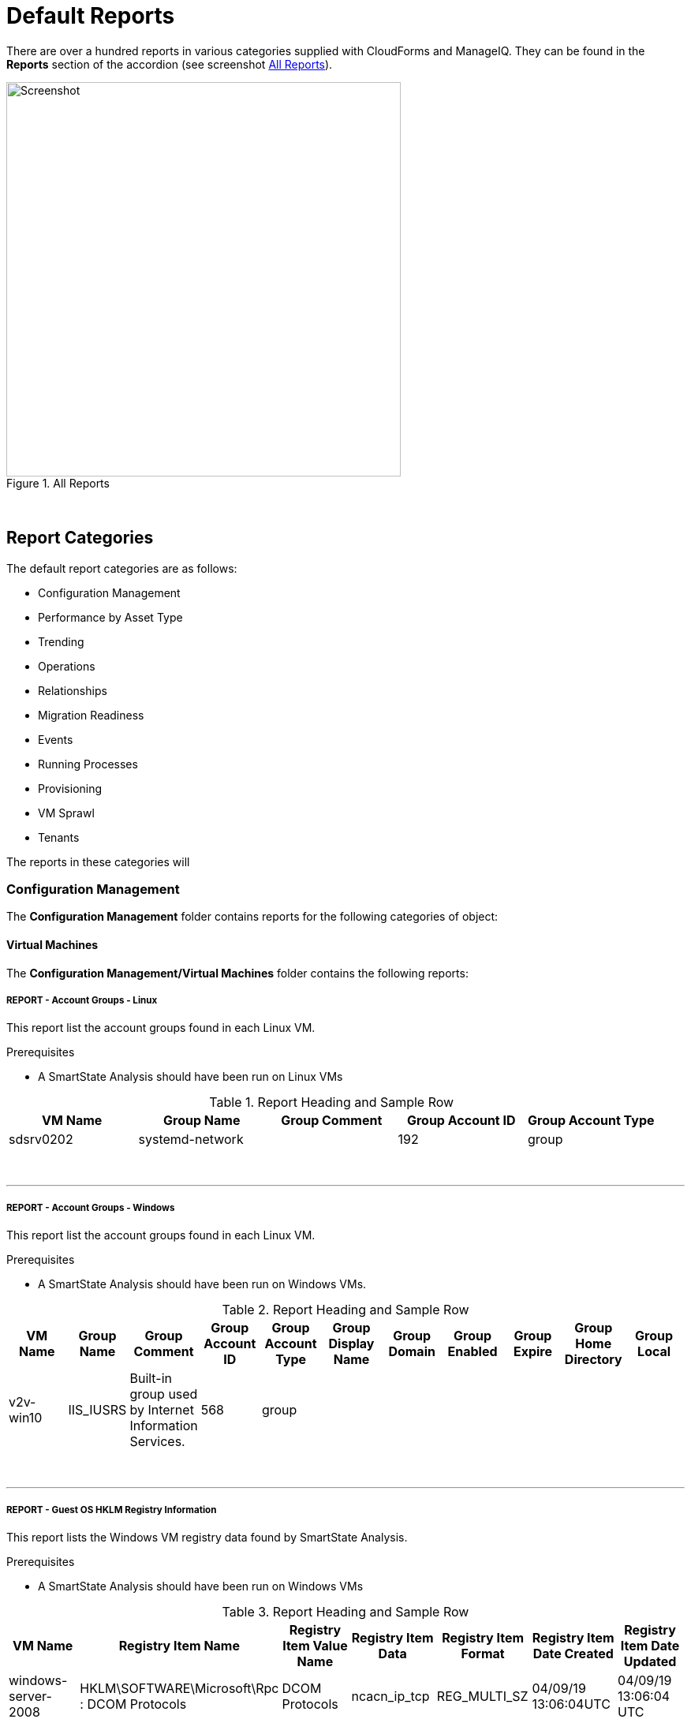[[default-reports]]
= Default Reports

There are over a hundred reports in various categories supplied with CloudForms and ManageIQ. They can be found in the **Reports** section of the accordion (see screenshot <<i1>>).

[[i1]]
.All Reports
image::images/screenshot1.png[Screenshot,500,align="center"]
{zwsp} +

== Report Categories

The default report categories are as follows:

* Configuration Management
* Performance by Asset Type
* Trending
* Operations
* Relationships
* Migration Readiness
* Events
* Running Processes
* Provisioning
* VM Sprawl
* Tenants

The reports in these categories will 

=== Configuration Management

The **Configuration Management** folder contains reports for the following categories of object:

==== Virtual Machines

The **Configuration Management/Virtual Machines** folder contains the following reports:
{zwsp} +

===== REPORT - Account Groups - Linux

This report list the account groups found in each Linux VM.

Prerequisites

* A SmartState Analysis should have been run on Linux VMs

.Report Heading and Sample Row
[options="header",align="center"]
|============================================================
|VM Name|Group Name|Group Comment|Group Account ID|Group Account Type
|sdsrv0202|systemd-network||192|group
|============================================================
{zwsp} +

'''
===== REPORT - Account Groups - Windows

This report list the account groups found in each Linux VM.

Prerequisites

* A SmartState Analysis should have been run on Windows VMs.

.Report Heading and Sample Row
[options="header",align="center"]
|============================================================
|VM Name|Group Name|Group Comment|Group Account ID|Group Account Type|Group Display Name|Group Domain|Group Enabled|Group Expire|Group Home Directory|	Group Local
|v2v-win10|IIS_IUSRS|Built-in group used by Internet Information Services.|568|	group||||||
|============================================================
{zwsp} +

'''
===== REPORT - Guest OS HKLM Registry Information
This report lists the Windows VM registry data found by SmartState Analysis.

Prerequisites

* A SmartState Analysis should have been run on Windows VMs

.Report Heading and Sample Row
[options="header",align="center"]
|============================================================
|VM Name|Registry Item Name|Registry Item Value Name|Registry Item Data|Registry Item Format|Registry Item Date Created|Registry Item Date Updated
|windows-server-2008|HKLM\SOFTWARE\Microsoft\Rpc : DCOM Protocols|DCOM Protocols|ncacn_ip_tcp|REG_MULTI_SZ|04/09/19 13:06:04UTC|04/09/19 13:06:04 UTC
|============================================================
{zwsp} +

'''
===== REPORT - Guest OS Information - any OS

This report lists the guest operating systems discovered on managed VMs.

Prerequisites

* A SmartState Analysis should have been run on all VMs

.Report Heading and Sample Row
[options="header",align="center"]
|============================================================
|Guest OS|OS Service Pack|VM Name|Vendor|OS Name|OS Version|OS Build Number|OS Product Key|OS Productid
|Windows Server 2012 R2 Standard||dev-windows-server-2012|VMware|windows_generic|	6.3|9600|RK6D6-4...-JX...-W...K-KP..B|00..2-0...1-2...2-A...4
|============================================================

The report also generates a pie chart of guest operating systems (see <<i2>>)

[[i2]]
.Pie Chart of Guest Operating Systems
image::images/screenshot2.png[Screenshot,500,align="center"]
{zwsp} +

'''
===== REPORT - Guest OS Information - Linux

This report lists the guest operating systems discovered on managed Linux VMs.

Prerequisites

* A SmartState Analysis should have been run on all Linux VMs

.Report Heading and Sample Row
[options="header",align="center"]
|============================================================
|VM Name|Product Name
|env-websrv03|Ubuntu 16.04.3 LTS
|============================================================
{zwsp} +

'''
===== REPORT - Guest OS Information - Windows

This report lists the guest operating systems discovered on managed Windows VMs.

Prerequisites

* A SmartState Analysis should have been run on all Windows VMs

.Report Heading and Sample Row
[options="header",align="center"]
|============================================================
|VM Name|Product Name|Service Pack|Version|Build Number|Product Key|Product ID
|env-win7-tpl|Windows 7 Professional|Service Pack 1|6.1|7601|BKF...|003...
|============================================================
{zwsp} +

'''
===== REPORT - Guest OS Password Information - Windows

This report lists the password settings for all managed Windows VMs.

Prerequisites

* A SmartState Analysis should have been run on all Windows VMs

.Report Heading and Sample Row
[options="header",align="center"]
|============================================================
|VM Name|Product Name|Lockout Duration|Lockout Threshold|Max Pw Age|Min Pw Age|Min Pw Len|Pw Complex|	Pw Encrypt|History|Reset Lockout Counter
|env-win81-ie11|Microsoft Windows 8 (32-bit)|30|0|42|0|0|False|False|0|30
|============================================================
{zwsp} +

'''
===== REPORT - Hardware Information for VMs

This report lists the hardware for all managed VMs and Instances.

Prerequisites

* None

.Report Heading and Sample Row
[options="header",align="center"]
|============================================================
|Name|RAM|vCPUs|Controller Type|Device Type|Mode|Start Connected?|Disk Size
|websrv033|2 GB|1|scsi|disk|persistent|True|16 GB
|============================================================
{zwsp} +

'''
===== REPORT - Orphaned VMs

This report lists the orphaned VMs in each provider, i.e. VMs that have been deleted from the provider (such as vCenter) but still have an associated Datastore.

Prerequisites

* None

.Report Heading and Sample Row
[options="header",align="center"]
|============================================================
|VM Name|Last Known Datastore Path|Last Known Size|Date Created|Date Updated|Annotation
|e2e-windows-2|data4/96c999e6-b0a0-4154-9d87-7d22cdc1abae.ovf|60 GB|07/13/17 19:11:58 UTC|01/21/19 09:55:29 UTC|Windows AD server
|============================================================
{zwsp} +

'''
===== REPORT - Recently Discovered VMs

This report lists managed VMs and Instances sorted in descending order of creation date.

Prerequisites

* None

Notes

* The default report contains a "Created on Time" column, which seems to be empty. Replacing this with "Date Created" gives more meaningful data.

.Report Heading and Sample Row
[options="header",align="center"]
|============================================================
|Name|Vendor Display|Location|Href Slug|Date Created|Description
|vmselvara-dev-ocp|Amazon|ec2-3-...compute-1.amazonaws.com|instances/1000000007492|05/31/19 21:26:35 UTC|
|============================================================
{zwsp} +

'''
===== REPORT - Unregistered VMs

This report lists VMs that are not registered to a Host, but have disks on a Datastore.

Prerequisites

* None

.Report Heading and Sample Row
[options="header",align="center"]
|============================================================
|VM Name|Datastore|Datastore Path|Size|Date Created|Date Updated|Annotation
|se-net-util-lab-eng-bit63-net|data4|data4/4a5aee2e-510a-4a8a-92df-9f241e93266a.ovf||07/16/19 10:44:51 UTC|08/02/19 10:36:41 UTC|This VM is used by the Junipers to backup their switch configs upon commit
|============================================================
{zwsp} +

'''
===== REPORT - User Accounts - Linux

This report lists user accounts discovered on Linux VMs.

Prerequisites

* A SmartState Analysis should have been run on all Linux VMs

.Report Heading and Sample Row
[options="header",align="center"]
|============================================================
|VM Name|User Name|User Comment|User Account ID|User Account Type
|agrasil02|dbus|System message bus|81|user
|============================================================
{zwsp} +

'''
===== REPORT - User Accounts - Windows

This report lists user accounts discovered on Windows VMs.

Prerequisites

* A SmartState Analysis should have been run on all Windows VMs

.Report Heading and Sample Row
[options="header",align="center"]
|============================================================
|VM Name|User Name|User Display Name|User Comment|User Enabled|User Expires|User Account ID|User Account Type|Account Lockout Duration|Account Lockout Threshold|Max Pwd Age|Min Pwd Age|Min Pwd Length|User Domain|User Local
|env-win81-ie11|IEUser|||True|never|1001|user|30|0|42|0|0|||	
|============================================================
{zwsp} +

'''
===== REPORT - Vendor and Guest OS

This report lists Operating System names and versions found on each provider (i.e. vendor).

Prerequisites

* None

Notes

* The "OS Name" column will only be populated if a SmartState Analysis has been run on the VM.
* The "OS Product Name" column will display the full operating system name (e.g. "CentOS release 5.9 (Final)") if a SmartState Analysis has been run on the VM. Otherwise this column will display the VM's hardware operating system type used by the provider (e.g. "linux_centos").

Notes

* This report provides data for the "Vendor and Guest OS Chart" widget.

.Report Heading and Sample Row
[options="header",align="center"]
|============================================================
|Container|OS Product Name|Name|OS Name
|VMware|CentOS Linux release 7.6.1810 (Core)|oracle_db|oracledb.bit63.com
|============================================================

The report also generates a bar chart of guest operating systems (see <<i3>>)

[[i3]]
.Bar Chart of Guest Operating Systems
image::images/screenshot3.png[Screenshot,600,align="center"]
{zwsp} +

'''
===== REPORT - Vendor and Type

This report lists VM hardware guest OS types found on each provider (i.e. vendor).

Prerequisites

* None

.Report Heading and Sample Row
[options="header",align="center"]
|============================================================
|VM Name|Host Name|Container|Hardware Guest OS|Last Smart Analysis
|Database-01|esx10.bit63.com|VMware|centos7_64|08/14/19 16:03:00 UTC
|============================================================
{zwsp} +

'''
===== REPORT - VM Disk Usage

This report lists VM disk usage over a time period for each VM.

Prerequisites

* This report uses data supplied by Capacity & Utilization, so these server roles must be enabled and running for several days to generate meaningful data.

.Report Heading and Sample Rows
[options="header",align="center"]
|============================================================
|VM Name|Activity Sample - Timestamp (Day/Time)|Derived Vm Allocated Disk Storage|Derived Vm Used Disk Storage
|boot.sdh-ocp4.bit63.com|09/10/2019|50 GB|3,489,660,928.0
|boot.sdh-ocp4.bit63.com|09/11/2019|50 GB|4,294,967,296.0
|boot.sdh-ocp4.bit63.com|09/12/2019|50 GB|4,542,753,870.8
|boot.sdh-ocp4.bit63.com|09/13/2019|50 GB|5,368,709,120.0
|boot.sdh-ocp4.bit63.com|Count: 4|||
|Minimums:||3,489,660,928.0|
|Maximums:||5,368,709,120.0|
|============================================================
{zwsp} +

'''
===== REPORT - VM Location and Size

This report lists the host and datastore location of each VM, along with the total disk size.

Prerequisites

* None

Notes

* The "Size" column will only be populated if a SmartState Analysis has been run on the VM.

.Report Heading and Sample Row
[options="header",align="center"]
|============================================================
|VM Name|Host Name|Datastore|Datastore Path|Size|Date Created|Date Updated|Last Smart Analysis
|big-ip-ve-emea|esx12.bit63.com|datastore12|datastore12/big-ip-ve-emea/big-ip-ve-emea.vmx|18.1 GB|08/14/19 15:03:53 UTC|08/14/19 15:52:06 UTC|08/14/19 15:56:57 UTC
|============================================================
{zwsp} +

'''
===== REPORT - VMs by MAC Address

This report lists the MAC addresses of each VM.

Prerequisites

* None

Notes

* The "Device Location" column data is taken from the Hardware.Network Adapters : Location database column, which seems to be rarely populated.

.Report Heading and Sample Row
[options="header",align="center"]
|============================================================
|MAC Address|Device Location|VM Name|Host Name|Datastore|Datastore Path
|00:50:56:a5:03:b9||hrweb002|esx12.bit63.com|NFS_Datastore|NFS_Datastore/hrweb002/hriprdweb002.vmx
|============================================================
{zwsp} +

'''
===== REPORT - VMs Snapshot Summary

This report lists any VMs with snapshots, along with the snapshot details.

Prerequisites

* None

Notes

* The "Total Size" column will only be populated if a SmartState Analysis has been run on the VM.

.Report Heading and Sample Row
[options="header",align="center"]
|============================================================
|VM Name|Snapshot Name|Active Snapshot (0/1)|Description|Create Time|Total Size
|tower-bit63-com|Active VM|1|Active VM|05/29/17 20:19:10 UTC|
|tower-bit63-com|preupgrade|0|preupgrade|12/19/17 15:43:15 UTC|	
|tower-bit63-com | Count: 2||||
|============================================================
{zwsp} +

'''
===== REPORT - VMs w/Free Space > 75% by Function

This report lists VMs with disks containing > 75% free space, sorted by function (workload).

Prerequisites

* VMs should be tagged with the "function (Workload)" category for this report to be meaningful.
* A SmartState Analysis should have been run on all VMs for this report to contain valid volume data.

.Report Heading and Sample Row
[options="header",align="center"]
|============================================================
|Function|Name|Parent Cluster|Storage Name|Volume Name|Volume Free Space Percent|Volume Free Space|Volume Size|Volume Used Space Percent|Volume Used Space|Volume Filesystem
|Virtual Infrastructure Management|vCenter Server|V2_Cluster|datastore13|log|71.7%|7.2 GB|10 GB|28.3%|2.8 GB|Ext3
|============================================================
{zwsp} +

'''
===== REPORT - VMs w/Free Space > 75% by LOB

This report lists VMs with disks containing > 75% free space, sorted by line of business.

Prerequisites

* VMs should be tagged with the "lob (Line of Business)" category for this report to be meaningful.
* A SmartState Analysis should have been run on all VMs for this report to contain valid volume data.

Notes

* There are no tags in the "lob" category by default. New tags should be created as appropriate for the business.

.Report Heading and Sample Row
[options="header",align="center"]
|============================================================
|Line of Business|Name|Parent Cluster|Storage Name|Volume Name|Volume Free Space Percent|Volume Free Space|Volume Size|Volume Used Space Percent|Volume Used Space|Volume Filesystem
|General Insurance|Database-01|V2_Cluster|datastore12|root|93.0%|12.5 GB|13.4 GB|7.0%|964.4 MB|XFS
|============================================================
{zwsp} +

'''
===== REPORT - VMs with Free Space > 50% by Department

This report lists VMs with disks containing > 50% free space, sorted by department.

Prerequisites

* VMs should be tagged with the "department (Department)" category for this report to be meaningful.
* A SmartState Analysis should have been run on all VMs for this report to contain valid volume data.

.Report Heading and Sample Row
[options="header",align="center"]
|============================================================
|Department Classification|Name|Parent Cluster|Storage Name|Volume Name|Volume Free Space Percent|Volume Free Space|Volume Size|Volume Used Space Percent|Volume Used Space|Volume Filesystem
|Engineering|dev-windows-server-2012|V2_Cluster|iSCSI_Datastore|C:|79.2%|31.4 GB|39.7 GB|20.8%|8.2 GB|NTFS
|============================================================
{zwsp} +

'''
===== REPORT - VMs with no UUID

This report lists VMs with no BIOS UUID.

Prerequisites

* None

Notes

* The "OS Product Name" column will display the full operating system name (e.g. "Red Hat Enterprise Linux Server release 7.6 (Maipo)") if a SmartState Analysis has been run on the VM. Otherwise this column will display the VM's hardware operating system type used by the provider (e.g. "rhel_7x64" for RHV)

.Report Heading and Sample Row
[options="header",align="center"]
|============================================================
|VM Name|Host Name|Datastore|Datastore Path|OS Product Name|VM UUID
|infra.cnv0.bit63.com|se-hyp06|data4|data4/effecb88-f081-4d19-8cfd-40314c0e4c54.ovf|rhel_7x64|	
|============================================================
{zwsp} +

'''
===== REPORT - VMs with Volume Free Space <= 20%

This report lists VMs with disks containing <= 20% free space.

Prerequisites

* A SmartState Analysis should have been run on all VMs for this report to contain valid volume data.

.Report Heading and Sample Row
[options="header",align="center"]
|============================================================
|Name|Parent Cluster|Storage Name|Volume Name|Volume Free Space Percent|Volume Free Space|Volume Size|Volume Used Space Percent|Volume Used Space|Volume Filesystem
|oracle_db|||root|11.9%|2.1 GB|17.4 GB|88.1%|15.3 GB|XFS
|============================================================
{zwsp} +

'''
===== REPORT - VMs with Volume Free Space >= 80%

This report lists VMs with disks containing >= 80% free space.

Prerequisites

* A SmartState Analysis should have been run on all VMs for this report to contain valid volume data.

.Report Heading and Sample Row
[options="header",align="center"]
|============================================================
|Name|Parent Cluster|Storage Name|Volume Name|Volume Free Space Percent|Volume Free Space|Volume Size|Volume Used Space Percent|Volume Used Space|Volume Filesystem
|env-win81-ie11|V2_Cluster|datastore12|C:|90.4%|114.5 GB|126.7 GB|9.6%|12.2 GB|NTFS
|============================================================
{zwsp} +

'''
===== REPORT - VM UUIDs

This report lists VMs with their BIOS UUIDs.

Prerequisites

* None

Notes

* The "OS Product Name" column will display the full operating system name (e.g. "Red Hat Enterprise Linux Server release 7.6 (Maipo)") if a SmartState Analysis has been run on the VM. Otherwise this column will display the VM's hardware operating system type used by the provider (e.g. "Red Hat Enterprise Linux 7 (64-bit)" for VMware)

.Report Heading and Sample Row
[options="header",align="center"]
|============================================================
|VM Name|VM UUID|OS Product Name
|big-ip-ve-west|42250dcd-e16a-ca58-a67d-4fd816d3c2e0|Microsoft Windows Server 2008 R2 (64-bit)
|============================================================
{zwsp} +

'''
==== Instances

The **Configuration Management/Instances** folder contains the following report:

===== REPORT - Amazon - Active VMs

This report lists all active Amazon instances.

Prerequisites

* None

.Report Heading and Sample Row
[options="header",align="center"]
|============================================================
|Name|Flavor Name|Cloud/Infrastructure Provider Name|Availability Zone Name|Security Group Name|Power State
|pemcg-k8s|t2.large|e2e|us-east-1d|default|on
|============================================================
{zwsp} +

'''
==== Clusters

The **Configuration Management/Clusters** folder contains the following reports:

===== REPORT - Cluster Hosts Affinity

This report shows the relationship between clusters and their hosts for each managed provider.

Prerequisites

* None

Notes

* The "Total CPU Speed" and "Total Memory" columns show the total resource values for the cluster and not the individual hosts

.Report Heading and Sample Rows
[options="header",align="center"]
|============================================================
|Cluster|Host Hostname|Total CPU Speed|Total Memory
|SysEng|se-hyp03.bit63.com|858.87 GHz|2.5 TB
|SysEng|se-hyp04.bit63.com|858.87 GHz|2.5 TB
|============================================================
{zwsp} +

'''
===== REPORT - Cluster Resources

This report shows the total resources for each managed cluster.

Prerequisites

* None

.Report Heading and Sample Row
[options="header",align="center"]
|============================================================
|Name|Total Number of Physical CPUs|Total Number of Logical CPUs|Aggregate Vm Cpus|CPU Cores Virtual to Real Ratio|Total CPU Speed|Total Memory|Aggregate Vm Memory|Memory Virtual to Real Ratio
|SysEng|48|448|344|0.80|858.87 GHz|2.5 TB|1.6 TB|0.70
|============================================================
{zwsp} +

'''
===== REPORT - Cluster Summary

This report produces a configuration and resource summary for each managed cluster.

Prerequisites

* None

.Report Heading and Sample Rows
[options="header",align="center"]
|============================================================
|Name|DRS Automation Level|DRS Enabled|DRS Migration Threshold|HA Admit Control|HA Enabled|HA Max Failures|Total CPU Speed|	Total Memory|Total Number of Logical CPUs|Total Number of Physical CPUs|Provider Name
|V2_Cluster|fullyAutomated|False|3|True|False|1|76.61 GHz|255.6 GB|32|4|vCenter
|SysEng|||||||858.87 GHz|2.5 TB|448|48|RHV
|============================================================
{zwsp} +

'''
===== REPORT - Cluster VMs Affinity with Power State

This report lists VMs associated with each host in a cluster, and their power state.

Prerequisites

* None

.Report Heading and Sample Row
[options="header",align="center"]
|============================================================
|Cluster|Host Name|VM Name|VM Power State
|V2_Cluster|esx12.bit63.com|james-db-03|off
|============================================================
{zwsp} +

'''
==== Storage

The **Configuration Management/Storage** folder contains the following reports:

===== REPORT - Datastore LUN Information

This report lists the storage device LUNs that make up each datastore.

Prerequisites

* None

.Report Heading and Sample Row
[options="header",align="center"]
|============================================================
|Datastore Name|LUN Canonical Name|LUN UUID|LUN Device Name|LUN ID|LUN Capacity|LUN Device Type|LUN Type|LUN Block|LUN Block Size
|iSCSI_Datastore|naa.6481716774bf8e49eda2c5cb56cc0c47||	/vmfs/devices/disks/naa.6481716774bf8e49eda2c5cb56cc0c47|0|300 MB|disk|disk|600 MB|512
|============================================================
{zwsp} +

'''
===== REPORT - Datastores Summary

This report shows a summary of the datastores in each provider.

Prerequisites

* None

.Report Heading and Sample Row
[options="header",align="center"]
|============================================================
|Datastore Name|Number of Hosts|Number of VMs|Total Space|Free Space|Type
|data4|25|131|8 TB|2.1 TB|ISCSI
|============================================================
{zwsp} +

'''
===== REPORT - Datastore Summary for Hosts

This report shows a summary of the VMFS datastores and their host connectivity in each provider.

Prerequisites

* None

.Report Heading and Sample Rows
[options="header",align="center"]
|============================================================
|Datastore Name|Host Name|Store Type|Free Space|Total Space
|datastore13|esx13.bit63.com|VMFS|153.6 GB|550.8 GB
|datastore13|Count: 1|||
|iSCSI_Datastore|esx12.bit63.com|VMFS|81.3 GB|299.8 GB
|iSCSI_Datastore|esx13.bit63.com|VMFS|81.3 GB|299.8 GB
|iSCSI_Datastore|Count: 2|||
|============================================================
{zwsp} +

'''
===== REPORT - Datastore Summary for VMs

This report lists the VMs residing on each datastore.

Prerequisites

* None

Notes

* The "VM Size" column will only be populated if a SmartState Analysis has been run on the VM.

.Report Heading and Sample Row
[options="header",align="center"]
|============================================================
|Datastore|VM Name|VM Size|Datastore Size|Datastore Free Space|Datastore Type
|datastore12|james-db-03|16 GB|550.8 GB|60.2 GB|VMFS
|============================================================
{zwsp} +

'''
==== Hosts

The **Configuration Management/Hosts** folder contains the following reports:

===== REPORT - Date brought under Management for Last Week

This report lists any hosts (hypervisors) that have been added to the provider in the last week.

Prerequisites

* None

Notes

* The "VC User Name" column seems to refer to a host attribute that no longer exists, so this will be blank.

.Report Heading and Sample Row
[options="header",align="center"]
|============================================================
|Host Name|Hostname|Date Added|VC User Name
|se-hyp30|se-hyp30.bit63.com|09/16/19 10:44:50 UTC|	
|============================================================
{zwsp} +

'''
===== REPORT - Hardware Information

This report lists the hardware information for each host (hypervisor).

Prerequisites

* None

.Report Heading and Sample Row
[options="header",align="center"]
|============================================================
|Host Name|IP Address|Hardware Manufacturer|Hardware CPU Type|Hardware Model|Hardware CPU Speed|Hardware Logical Cpus|Hardware Cores Per Socket|Hardware RAM|Hardware Number Of Nics|Serial Number
|se-hyp06|10.2.3.4|Dell Inc.|Intel(R) Xeon(R) CPU E5-2630 v3 @ 2.40GHz|PowerEdge M630|2.52 GHz|16|8|125.5 GB|16|8K4Y..
|============================================================
{zwsp} +

'''
===== REPORT - Host - ESX Service Console Packages

This report lists the service console packages found on each VMware ESX host (hypervisor).

Prerequisites

* A SmartState Analysis should have been run on all ESX hosts

Notes

* This report is only applicable to VMware ESX (not ESXi) host types

.Report Heading
[options="header",align="center"]
|============================================================
|Name|Guest Application Type Name|Guest Application Name|Guest Application Version|Guest Application Description|Guest Application Arch|Guest Application V Unique Name
|============================================================
{zwsp} +

'''
===== REPORT - Host - ESX Services

This report lists the services found on each VMware ESX host (hypervisor).

Prerequisites

* A SmartState Analysis should have been run on all VMware ESX and ESXi hosts

Notes

* This report is only applicable to VMware ESX and ESXi host types

.Report Heading and Sample Row
[options="header",align="center"]
|============================================================
|Name|Service Name|Service Display Name|Service Running
|esx12.bit63.com|DCUI|Direct Console UI|True
|============================================================
{zwsp} +

'''
===== REPORT - Host Network Information

This report lists the networks found on each host (hypervisor).

Prerequisites

* None

.Report Heading and Sample Row
[options="header",align="center"]
|============================================================
|Name|Network IP Address|Network Subnet Mask|Network DHCP Enabled|Network DHCP Server|Network DNS Server|Network Default Gateway|Network Description|Network Domain|Network Lease Expires|Network Lease Obtained
|esx12.bit63.com|10.2.3.4|255.255.255.128|False||||vmnic4|||		
|esx12.bit63.com|172.31.2.12|255.255.0.0|False||||vmnic1|||		
|esx12.bit63.com|192.168.49.12|255.255.255.0|False||||vmnic3|||
|============================================================
{zwsp} +

'''
===== REPORT - Host Patches

===== REPORT - Hosts Summary

===== REPORT - Host Storage Adapters

===== REPORT - Host Summary for VMs

===== REPORT - Host Summary with VM info

===== REPORT - Host vLANs and vSwitches

===== REPORT - Host VM Relationships

===== REPORT - Recently Added Hosts

===== REPORT - Virtual Infrastructure Platforms

==== VM Folders

The **Configuration Management/VM Folders** folder contains the following reports:

===== REPORT - Folder VMs Relationships

==== Containers

The **Configuration Management/Containers** folder contains the following reports:

===== REPORT - Images by Failed OpenSCAP Rule Results

===== REPORT - Nodes By Capacity

===== REPORT - Nodes By CPU Usage

===== REPORT - Nodes By Memory Usage

===== REPORT - Nodes by Number of CPU Cores

===== REPORT - Number of Images per Node

===== REPORT - Pod Counts For Container Images by Project

===== REPORT - Pods per Ready Status

===== REPORT - Projects By CPU Usage

===== REPORT - Projects By Memory Usage

===== REPORT - Projects by Number of Containers

===== REPORT - Projects by Number of Pods

===== REPORT - Projects by Quota Items

===== REPORT - Recently Discovered Pods

==== Providers

The **Configuration Management/Providers** folder contains the following reports:

===== REPORT - Monthly Host Count per Provider

===== REPORT - Monthly VM Count per Provider

===== REPORT - Providers Host Relationships

===== REPORT - Providers Summary

===== REPORT - Providers VMs Relationships

==== Physical Servers

The **Configuration Management/Physical Servers** folder contains the following reports:

===== REPORT - Physical Server Availability

===== REPORT - Physical Server Health

===== REPORT - Recently Discovered Physical Servers

==== Resource Pools

The **Configuration Management/Resource Pools** folder contains the following report:

===== REPORT - Resource Pools Summary

=== Performance by Asset Type

The **Performance by Asset Type** folder contains reports for the following categories of object:

==== Virtual Machines

The **Performance by Asset Type/Virtual Machines** folder contains the following reports:

===== REPORT - All Departments with Performance

===== REPORT - Host CPU Usage per VM

===== REPORT - Top CPU Consumers (weekly)

===== REPORT - Top Memory Consumers (weekly)

===== REPORT - Top Storage Consumers

===== REPORT - VM Performance - daily over the last week

===== REPORT - VM Resource Utilization

===== REPORT - VMs with Avg Daily CPU > 85% (past mo.)

===== REPORT - VMs with Avg Daily Mem < 50% (past mo.)

===== REPORT - VMs with Avg Daily Mem > 95% (past mo.)

===== REPORT - VMs with Avg Daily CPU > 85% (past mo.)

===== REPORT - VMs with Avg Daily Mem > 50% (past mo.)

===== REPORT - Weekly Utilization Overview

==== Clusters

The **Performance by Asset Type/Clusters** folder contains the following report:

===== REPORT - Cluster Memory and CPU Usage (7 days)

=== Trending

The **Trending** report category contains reports

The folder contains reports for the following categories of object:

==== Clusters

The **Trending/Clusters** folder contains the following reports:

===== REPORT - Cluster CPU Trends (last week)

===== REPORT - Cluster I/O Trends (last week)

===== REPORT - Cluster memory trend 6 months

===== REPORT - Cluster Memory Trends (last week)

===== Storage

The **Trending/Storage** folder contains the following report:

===== REPORT - Datastore Capacity Trend over 6 mos.

===== Hosts

The **Trending/Hosts** folder contains the following reports:

===== REPORT - Host CPU Trends (last week)

===== REPORT - Host I/O Trends (last week)

===== REPORT - Host Memory Trends (last week)

===== REPORT - Host Peak CPU Used Trend over 6 mos.

===== REPORT - Host Peak Memory Used Trends for 6 mos.

=== Operations

The **Operations** folder contains reports for the following categories of object:

==== Clusters

The **Operations/Clusters** folder contains the following report:

===== REPORT - Cluster - DRS Migrations

==== EVM

The **Operations/EVM** folder contains the following reports:

===== REPORT - EVM Server Used IDs Never Used

===== REPORT - EVM Server UserID Usage Report

===== REPORT - VMs with Consolidate Helper Snapshots

===== REPORT - VMs with EVM Snapshots

==== Virtual Machines

The **Operations/Virtual Machines** folder contains the following reports:

===== REPORT - Offline VMs Never Scanned

===== REPORT - Offline VMs with Snapshot

===== REPORT - Online VMs (Powered On)

===== REPORT - Registered VMs by Free Space

===== REPORT - Registered VMs with Free Space <35%

===== REPORT - Unregistered VMs Free Space <35%

===== REPORT - VMs not Powered On

===== REPORT - VMs with old VMware tools

===== REPORT - VMs without VMware tools

===== REPORT - VMware Tools Versions

==== Events

The **Operations/Events** folder contains the following report:

===== REPORT - VC Snapshot Events by User

=== Relationships

The **Relationships** folder contains reports for the following categories of object:

==== Virtual Machines, Folders, Clusters

The **Relationships/Virtual Machines, Folders, Clusters** folder contains the following reports:

===== REPORT - Cluster Relationships

===== REPORT - Folder to VMs Relationships

===== REPORT - VM Relationships

=== Migration Readiness

The **Migration Readiness** folder contains reports for the following categories of object:

==== Virtual Machines

The **Migration Readiness/Virtual Machines** folder contains the following reports:

===== REPORT - Detailed - VMs migration ready

===== REPORT - Detailed - VMs NOT migration ready

===== REPORT - Summary - VMs migration ready

===== REPORT - Summary - VMs NOT migration ready

=== Events

The **Events** folder contains reports for the following categories of object:

==== Operations

The **Events/Operations** folder contains the following reports:

===== REPORT - Events for VM prod_webserver

===== REPORT - Operations VMs Powered On/Off for Last Week

===== REPORT - Reconfigure Events by Department

===== REPORT - VC Events initiated by username EVM86

=== Policy

The **Events/Policy** folder contains the following reports:

===== REPORT - Policy Events for Last Week

===== REPORT - Policy Events for the Last 7 Days

=== Running Processes

The **Running Processes** folder contains reports for the following categories of object:

==== Virtual Machines

The **Running Processes/Virtual Machines** folder contains the following report:

===== REPORT - Processes for prod VMs sort by CPU Time

=== Provisioning

The **Provisioning** folder contains reports related to VM provisioning activity. It contains a single subfolder.

==== Activity Reports

The **Provisioning/Activity Reports** folder contains the following reports:

===== REPORT - Provisioning Activity - by Approver

===== REPORT - Provisioning Activity - by Datastore

===== REPORT - Provisioning Activity - by Requester

===== REPORT - Provisioning Activity - by VM

=== VM Sprawl

The **VM Sprawl** folder contains reports. It contains a single subfolder.

==== Candidates

The **VM Sprawl/Candidates** folder contains the following reports:

===== REPORT - Summary of VM Create and Deletes

===== REPORT - VMs pending Retirement

===== REPORT - VMs Powered Off registered to a Host

===== REPORT - VMs that are retired

===== REPORT - VMs with disk free space > 5GB

===== REPORT - VMs with invalid allocation of RAM

===== REPORT - VMs with Volume Free Space >= 75%

===== REPORT - VM Uptime - longest running

=== Tenants

The **Tenants** folder contains a single subfolder

==== Tenant Quotas

The **Tenants/Tenant Quotas** folder contains the following report:

===== REPORT - Tenant Quotas





